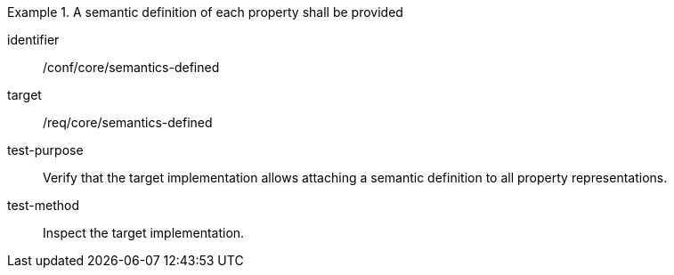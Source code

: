[abstract_test]
.A semantic definition of each property shall be provided
====
[%metadata]
identifier:: /conf/core/semantics-defined

target:: /req/core/semantics-defined

test-purpose:: Verify that the target implementation allows attaching a semantic definition to all property representations.

test-method:: 
Inspect the target implementation.
====
